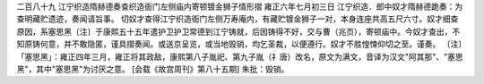 二百八十九 江宁织造隋赫德奏查织造衙门左侧庙内寄顿镀金狮子情形摺 
雍正六年七月初三日 
江宁织造．郎中奴才隋赫德跪奏：为查明藏贮遗迹，奏闻请旨事。 
切奴才查得江宁织造衙门左侧万寿庵内，有藏贮镀金狮子一对，本身连座共高五尺六寸。奴才细查原因，系塞思黑〔注〕于康熙五十五年遣护卫护卫常德到江宁铸就，后因铸得不好，交与曹（兆页），寄顿庙中。今奴才查出，不知原铸何意，并不敢隐匿，谨具摺奏闻。或送京呈览，或当地毁销，均乞圣裁，以便遵行。奴才不胜惶悚仰切之至。谨奏。 
〔注〕「塞思黑」：雍正四年三月，雍正将其政敌，康熙第八子胤祀、第九子胤（礻唐）改名，原文为满文，音译为汉文"阿其那"、"塞思黑"，其中"塞思黑"为讨厌之意。 
[会载《故宫周刊》第八十五期] 
朱批：毁销。 